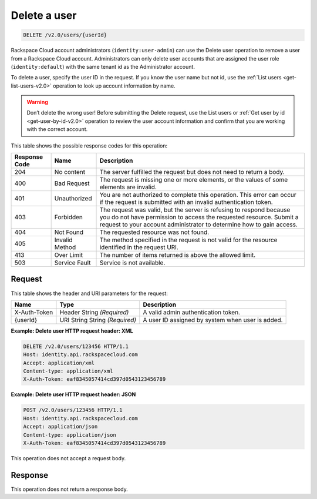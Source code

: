 .. _delete-a-user-v2.0:

Delete a user
~~~~~~~~~~~~~~~~~~~~~~~~~~~~~~~~~~~~~~~~~~~~~~~~~~~~~~~~~~~~~~~~~~~~~~~~~~~~~~~~

.. code::

    DELETE /v2.0/users/{userId}

Rackspace Cloud account administrators (``identity:user-admin``) can use the Delete user 
operation to remove a user from a Rackspace Cloud account. Administrators can only delete 
user accounts that are assigned the user role (``identity:default``) with the same tenant 
id as the Administrator account.

To delete a user, specify the user ID in the request. If you know the user name but not id, 
use the :ref:`List users <get-list-users-v2.0>` operation to look up account information by name.

.. warning::

   Don’t delete the wrong user! Before submitting the Delete request, use the List 
   users or :ref:`Get user by id <get-user-by-id-v2.0>` operation to review the user 
   account information and confirm that you are working with the correct account.
   
This table shows the possible response codes for this operation:

+--------------------------+-------------------------+-------------------------+
|Response Code             |Name                     |Description              |
+==========================+=========================+=========================+
|204                       |No content               |The server fulfilled the |
|                          |                         |request but does not     |
|                          |                         |need to return a body.   |
+--------------------------+-------------------------+-------------------------+
|400                       |Bad Request              |The request is missing   |
|                          |                         |one or more elements, or |
|                          |                         |the values of some       |
|                          |                         |elements are invalid.    |
+--------------------------+-------------------------+-------------------------+
|401                       |Unauthorized             |You are not authorized   |
|                          |                         |to complete this         |
|                          |                         |operation. This error    |
|                          |                         |can occur if the request |
|                          |                         |is submitted with an     |
|                          |                         |invalid authentication   |
|                          |                         |token.                   |
+--------------------------+-------------------------+-------------------------+
|403                       |Forbidden                |The request was valid,   |
|                          |                         |but the server is        |
|                          |                         |refusing to respond      |
|                          |                         |because you do not have  |
|                          |                         |permission to access the |
|                          |                         |requested resource.      |
|                          |                         |Submit a request to your |
|                          |                         |account administrator to |
|                          |                         |determine how to gain    |
|                          |                         |access.                  |
+--------------------------+-------------------------+-------------------------+
|404                       |Not Found                |The requested resource   |
|                          |                         |was not found.           |
+--------------------------+-------------------------+-------------------------+
|405                       |Invalid Method           |The method specified in  |
|                          |                         |the request is not valid |
|                          |                         |for the resource         |
|                          |                         |identified in the        |
|                          |                         |request URI.             |
+--------------------------+-------------------------+-------------------------+
|413                       |Over Limit               |The number of items      |
|                          |                         |returned is above the    |
|                          |                         |allowed limit.           |
+--------------------------+-------------------------+-------------------------+
|503                       |Service Fault            |Service is not available.|
+--------------------------+-------------------------+-------------------------+


Request
""""""""""""""""

This table shows the header and URI parameters for the request:

+--------------------------+-------------------------+-------------------------+
|Name                      |Type                     |Description              |
+==========================+=========================+=========================+
|X-Auth-Token              |Header                   |A valid admin            |
|                          |String *(Required)*      |authentication token.    |
+--------------------------+-------------------------+-------------------------+
|{userId}                  |URI String               |A user ID assigned by    |
|                          |String *(Required)*      |system when user is      |
|                          |                         |added.                   |
+--------------------------+-------------------------+-------------------------+



**Example:  Delete user HTTP request header: XML**


.. code::

   DELETE /v2.0/users/123456 HTTP/1.1
   Host: identity.api.rackspacecloud.com
   Accept: application/xml
   Content-type: application/xml
   X-Auth-Token: eaf8345057414cd397d0543123456789
   
   
**Example:  Delete user HTTP request header: JSON**


.. code::

   POST /v2.0/users/123456 HTTP/1.1
   Host: identity.api.rackspacecloud.com
   Accept: application/json
   Content-type: application/json
   X-Auth-Token: eaf8345057414cd397d0543123456789


This operation does not accept a request body.

Response
""""""""""""""""

This operation does not return a response body.




